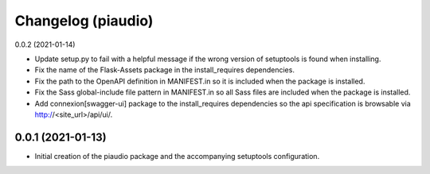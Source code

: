 Changelog (piaudio)
===================

0.0.2 (2021-01-14)

- Update setup.py to fail with a helpful message if the wrong version of setuptools is found when installing.
- Fix the name of the Flask-Assets package in the install_requires dependencies.
- Fix the path to the OpenAPI definition in MANIFEST.in so it is included when the package is installed.
- Fix the Sass global-include file pattern in MANIFEST.in so all Sass files are included when the package is installed.
- Add connexion[swagger-ui] package to the install_requires dependencies so the api specification is browsable via http://<site_url>/api/ui/.

0.0.1 (2021-01-13)
------------------

- Initial creation of the piaudio package and the accompanying setuptools configuration.
